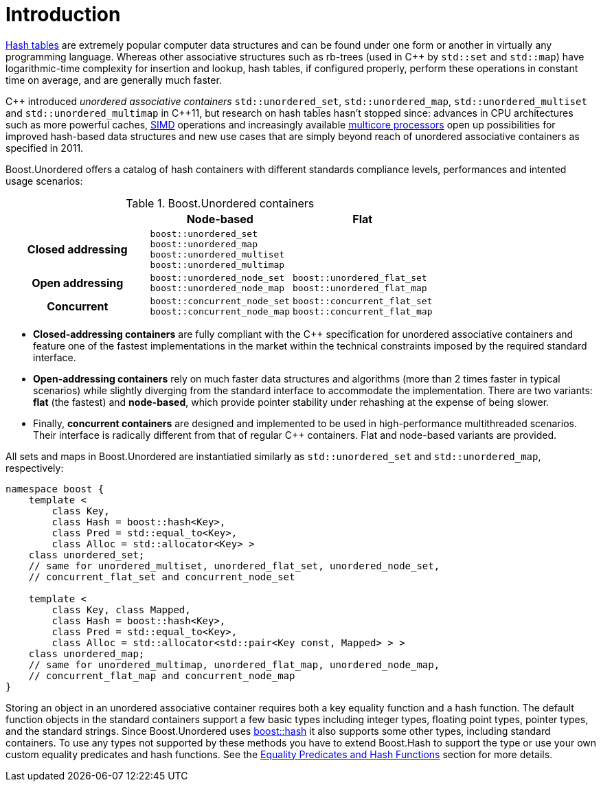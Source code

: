 [#intro]
= Introduction

:idprefix: intro_
:cpp: C++

link:https://en.wikipedia.org/wiki/Hash_table[Hash tables^] are extremely popular
computer data structures and can be found under one form or another in virtually any programming
language. Whereas other associative structures such as rb-trees (used in {cpp} by `std::set` and `std::map`)
have logarithmic-time complexity for insertion and lookup, hash tables, if configured properly,
perform these operations in constant time on average, and are generally much faster.

{cpp} introduced __unordered associative containers__ `std::unordered_set`, `std::unordered_map`,
`std::unordered_multiset` and `std::unordered_multimap` in {cpp}11, but research on hash tables
hasn't stopped since: advances in CPU architectures such as
more powerful caches, link:https://en.wikipedia.org/wiki/Single_instruction,_multiple_data[SIMD] operations
and increasingly available link:https://en.wikipedia.org/wiki/Multi-core_processor[multicore processors]
open up possibilities for improved hash-based data structures and new use cases that
are simply beyond reach of unordered associative containers as specified in 2011.

Boost.Unordered offers a catalog of hash containers with different standards compliance levels,
performances and intented usage scenarios:

[caption=, title='Table {counter:table-counter}. Boost.Unordered containers']
[cols="1,1,.^1", frame=all, grid=all]
|===
^h|
^h|*Node-based*
^h|*Flat*

^.^h|*Closed addressing*
^m|
boost::unordered_set +
boost::unordered_map +
boost::unordered_multiset +
boost::unordered_multimap
^|

^.^h|*Open addressing*
^m| boost::unordered_node_set +
boost::unordered_node_map
^m| boost::unordered_flat_set +
boost::unordered_flat_map

^.^h|*Concurrent*
^| `boost::concurrent_node_set` +
`boost::concurrent_node_map`
^| `boost::concurrent_flat_set` +
`boost::concurrent_flat_map`

|===

* **Closed-addressing containers** are fully compliant with the C++ specification
for unordered associative containers and feature one of the fastest implementations
in the market within the technical constraints imposed by the required standard interface.
* **Open-addressing containers** rely on much faster data structures and algorithms
(more than 2 times faster in typical scenarios) while slightly diverging from the standard
interface to accommodate the implementation.
There are two variants: **flat** (the fastest) and **node-based**, which
provide pointer stability under rehashing at the expense of being slower.
* Finally, **concurrent containers** are designed and implemented to be used in high-performance
multithreaded scenarios. Their interface is radically different from that of regular C++ containers.
Flat and node-based variants are provided.

All sets and maps in Boost.Unordered are instantiatied similarly as
`std::unordered_set` and `std::unordered_map`, respectively:

[source,c++]
----
namespace boost {
    template <
        class Key,
        class Hash = boost::hash<Key>,
        class Pred = std::equal_to<Key>,
        class Alloc = std::allocator<Key> >
    class unordered_set;
    // same for unordered_multiset, unordered_flat_set, unordered_node_set,
    // concurrent_flat_set and concurrent_node_set

    template <
        class Key, class Mapped,
        class Hash = boost::hash<Key>,
        class Pred = std::equal_to<Key>,
        class Alloc = std::allocator<std::pair<Key const, Mapped> > >
    class unordered_map;
    // same for unordered_multimap, unordered_flat_map, unordered_node_map,
    // concurrent_flat_map and concurrent_node_map
}
----

Storing an object in an unordered associative container requires both a
key equality function and a hash function. The default function objects in
the standard containers support a few basic types including integer types,
floating point types, pointer types, and the standard strings. Since
Boost.Unordered uses link:../../../container_hash/index.html[boost::hash^] it also supports some other types,
including standard containers. To use any types not supported by these methods
you have to extend Boost.Hash to support the type or use
your own custom equality predicates and hash functions. See the
<<hash_equality,Equality Predicates and Hash Functions>> section
for more details.
